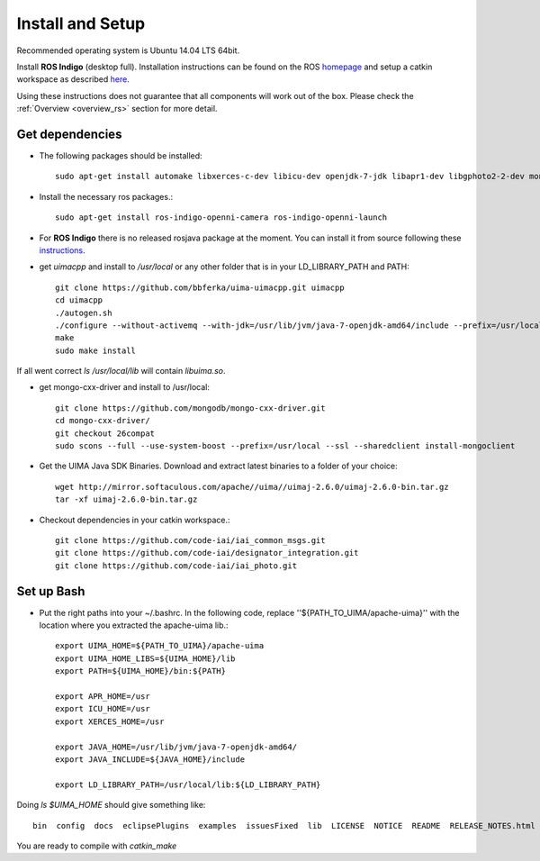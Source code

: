 .. _install_rs:
=================
Install and Setup
=================

Recommended operating system is Ubuntu 14.04 LTS 64bit.

Install **ROS Indigo** (desktop full). Installation instructions can be found on the ROS homepage_ and setup a catkin workspace as described here_.

.. _homepage: http://wiki.ros.org/indigo/Installation
.. _here: http://wiki.ros.org/catkin/Tutorials/create_a_workspace

Using these instructions does not guarantee that all components will work out of the box. Please check the :ref:`Overview <overview_rs>` section for more detail.

Get dependencies
----------------

- The following packages should be installed::
   
   sudo apt-get install automake libxerces-c-dev libicu-dev openjdk-7-jdk libapr1-dev libgphoto2-2-dev mongodb libhdf5-serial-dev libcppnetlib-dev protobuf-compiler scons
  
- Install the necessary ros packages.::

   sudo apt-get install ros-indigo-openni-camera ros-indigo-openni-launch

- For **ROS Indigo** there is no released rosjava package at the moment. You can install it from source following these instructions_.
.. _instructions: http://wiki.ros.org/rosjava/Tutorials/indigo/Installation

- get *uimacpp* and install to */usr/local* or any other folder that is in your LD_LIBRARY_PATH and PATH::
  
   git clone https://github.com/bbferka/uima-uimacpp.git uimacpp
   cd uimacpp
   ./autogen.sh
   ./configure --without-activemq --with-jdk=/usr/lib/jvm/java-7-openjdk-amd64/include --prefix=/usr/local --with-icu=/usr
   make
   sudo make install

If all went correct *ls /usr/local/lib* will contain *libuima.so*.

- get mongo-cxx-driver and install to /usr/local::
   
   git clone https://github.com/mongodb/mongo-cxx-driver.git
   cd mongo-cxx-driver/
   git checkout 26compat 
   sudo scons --full --use-system-boost --prefix=/usr/local --ssl --sharedclient install-mongoclient

- Get the UIMA Java SDK Binaries. Download and extract latest binaries to a folder of your choice::

   wget http://mirror.softaculous.com/apache//uima//uimaj-2.6.0/uimaj-2.6.0-bin.tar.gz
   tar -xf uimaj-2.6.0-bin.tar.gz
	
- Checkout dependencies in your catkin workspace.::

   git clone https://github.com/code-iai/iai_common_msgs.git
   git clone https://github.com/code-iai/designator_integration.git
   git clone https://github.com/code-iai/iai_photo.git

Set up Bash
-----------

- Put the right paths into your ~/.bashrc. In the following code, replace ''${PATH_TO_UIMA/apache-uima}'' with the location where you extracted the apache-uima lib.::

   export UIMA_HOME=${PATH_TO_UIMA}/apache-uima
   export UIMA_HOME_LIBS=${UIMA_HOME}/lib	
   export PATH=${UIMA_HOME}/bin:${PATH}

   export APR_HOME=/usr
   export ICU_HOME=/usr
   export XERCES_HOME=/usr

   export JAVA_HOME=/usr/lib/jvm/java-7-openjdk-amd64/
   export JAVA_INCLUDE=${JAVA_HOME}/include

   export LD_LIBRARY_PATH=/usr/local/lib:${LD_LIBRARY_PATH}

Doing *ls $UIMA_HOME* should give something like::
  
   bin  config  docs  eclipsePlugins  examples  issuesFixed  lib  LICENSE  NOTICE  README  RELEASE_NOTES.html

You are ready to compile with `catkin_make`


